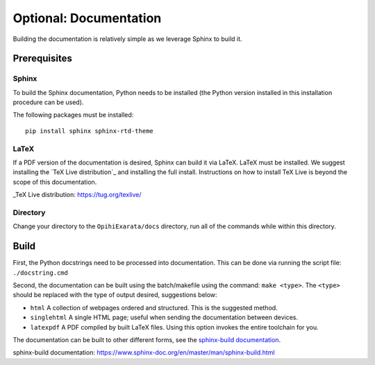 =======================
Optional: Documentation
=======================

Building the documentation is relatively simple as we leverage Sphinx to build it.

Prerequisites
=============

Sphinx
------

To build the Sphinx documentation, Python needs to be installed (the Python version 
installed in this installation procedure can be used). 

The following packages must be installed::

    pip install sphinx sphinx-rtd-theme

LaTeX
-----

If a PDF version of the documentation is desired, Sphinx can build it via LaTeX. LaTeX 
must be installed. We suggest installing the `TeX Live distribution`_ and installing the 
full install. Instructions on how to install TeX Live is beyond the scope of this 
documentation.

_TeX Live distribution: https://tug.org/texlive/

Directory
---------

Change your directory to the ``OpihiExarata/docs`` directory, run all of the commands 
while within this directory.

Build
=====

First, the Python docstrings need to be processed into documentation. This can be done 
via running the script file: ``./docstring.cmd``

Second, the documentation can be built using the batch/makefile using the command: ``make <type>``. The ``<type>`` should be replaced with the type of output desired, suggestions below:

* ``html`` A collection of webpages ordered and structured. This is the suggested method.
* ``singlehtml`` A single HTML page; useful when sending the documentation between devices.
* ``latexpdf`` A PDF compiled by built LaTeX files. Using this option invokes the entire toolchain for you.

The documentation can be built to other different forms, see the 
`sphinx-build documentation`_.

_`sphinx-build documentation`: https://www.sphinx-doc.org/en/master/man/sphinx-build.html
